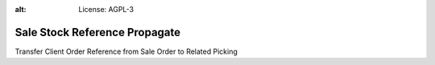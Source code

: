 .. image:: https://img.shields.io/badge/licence-AGPL--3-blue.svg
:alt: License: AGPL-3

Sale Stock Reference Propagate
==============================
Transfer Client Order Reference from Sale Order to Related Picking